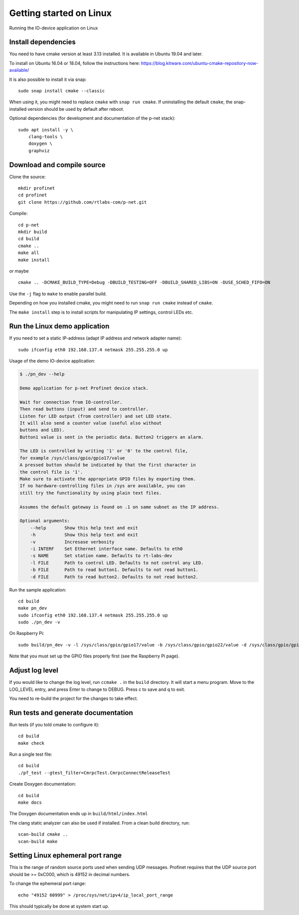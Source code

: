 Getting started on Linux
========================
Running the IO-device application on Linux


Install dependencies
--------------------
You need to have cmake version at least 3.13 installed. It is available in
Ubuntu 19.04 and later.

To install on Ubuntu 16.04 or 18.04, follow the instructions here:
https://blog.kitware.com/ubuntu-cmake-repository-now-available/

It is also possible to install it via snap::

    sudo snap install cmake --classic

When using it, you might need to replace ``cmake`` with ``snap run cmake``.
If uninstalling the default ``cmake``, the snap-installed version should be
used by default after reboot.

Optional dependencies (for development and documentation of the p-net stack)::

    sudo apt install -y \
        clang-tools \
        doxygen \
        graphviz


Download and compile source
---------------------------
Clone the source::

    mkdir profinet
    cd profinet
    git clone https://github.com/rtlabs-com/p-net.git

Compile::

    cd p-net
    mkdir build
    cd build
    cmake ..
    make all
    make install

or maybe ::

    cmake .. -DCMAKE_BUILD_TYPE=Debug -DBUILD_TESTING=OFF -DBUILD_SHARED_LIBS=ON -DUSE_SCHED_FIFO=ON

Use the ``-j`` flag to ``make`` to enable parallel build.

Depending on how you installed cmake, you might need to run ``snap run cmake``
instead of ``cmake``.

The ``make install`` step is to install scripts for manipulating IP settings,
control LEDs etc.


Run the Linux demo application
------------------------------
If you need to set a static IP-address (adapt IP address and network adapter name)::

   sudo ifconfig eth0 192.168.137.4 netmask 255.255.255.0 up

Usage of the demo IO-device application:

.. code-block:: none

    $ ./pn_dev --help

    Demo application for p-net Profinet device stack.

    Wait for connection from IO-controller.
    Then read buttons (input) and send to controller.
    Listen for LED output (from controller) and set LED state.
    It will also send a counter value (useful also without
    buttons and LED).
    Button1 value is sent in the periodic data. Button2 triggers an alarm.

    The LED is controlled by writing '1' or '0' to the control file,
    for example /sys/class/gpio/gpio17/value
    A pressed button should be indicated by that the first character in
    the control file is '1'.
    Make sure to activate the appropriate GPIO files by exporting them.
    If no hardware-controlling files in /sys are available, you can
    still try the functionality by using plain text files.

    Assumes the default gateway is found on .1 on same subnet as the IP address.

    Optional arguments:
        --help       Show this help text and exit
        -h           Show this help text and exit
        -v           Incresase verbosity
        -i INTERF    Set Ethernet interface name. Defaults to eth0
        -s NAME      Set station name. Defaults to rt-labs-dev
        -l FILE      Path to control LED. Defaults to not control any LED.
        -b FILE      Path to read button1. Defaults to not read button1.
        -d FILE      Path to read button2. Defaults to not read button2.

Run the sample application::

    cd build
    make pn_dev
    sudo ifconfig eth0 192.168.137.4 netmask 255.255.255.0 up
    sudo ./pn_dev -v

On Raspberry Pi::

    sudo build/pn_dev -v -l /sys/class/gpio/gpio17/value -b /sys/class/gpio/gpio22/value -d /sys/class/gpio/gpio27/value

Note that you must set up the GPIO files properly first (see the Raspberry Pi
page).


Adjust log level
----------------
If you would like to change the log level, run ``ccmake .`` in the ``build``
directory. It will start a menu program. Move to the LOG_LEVEL entry, and
press Enter to change to DEBUG. Press c to save and q to exit.

You need to re-build the project for the changes to take effect.


Run tests and generate documentation
------------------------------------
Run tests (if you told cmake to configure it)::

    cd build
    make check

Run a single test file::

    cd build
    ./pf_test --gtest_filter=CmrpcTest.CmrpcConnectReleaseTest

Create Doxygen documentation::

    cd build
    make docs

The Doxygen documentation ends up in ``build/html/index.html``

The clang static analyzer can also be used if installed. From a clean
build directory, run::

   scan-build cmake ..
   scan-build make


Setting Linux ephemeral port range
----------------------------------
This is the range of random source ports used when sending UDP messages.
Profinet requires that the UDP source port should be >= 0xC000, which is 49152
in decimal numbers.

To change the ephemeral port range::

    echo "49152 60999" > /proc/sys/net/ipv4/ip_local_port_range

This should typically be done at system start up.
